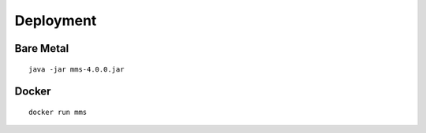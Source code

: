 .. _deployment:

==========
Deployment
==========

Bare Metal
----------
::

  java -jar mms-4.0.0.jar

Docker
------
::

  docker run mms
